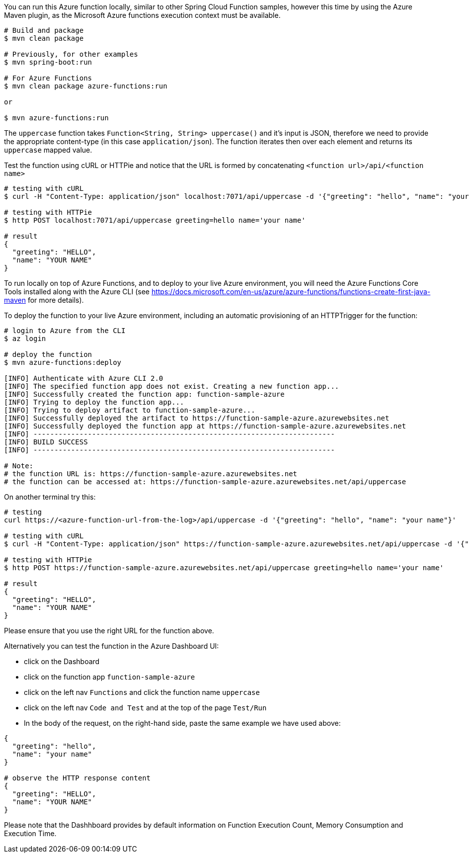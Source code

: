 You can run this Azure function locally, similar to other Spring Cloud Function samples, however this time by using the Azure Maven plugin, as the Microsoft Azure functions execution context must be available.

----
# Build and package 
$ mvn clean package 

# Previously, for other examples
$ mvn spring-boot:run

# For Azure Functions
$ mvn clean package azure-functions:run

or 

$ mvn azure-functions:run
----

The `uppercase` function takes `Function<String, String> uppercase()` and it's input is JSON, therefore we need to
provide the appropriate content-type (in this case `application/json`). The function iterates then over each element and returns its `uppercase` mapped value.

Test the function using cURL or HTTPie and notice that the URL is formed by concatenating `<function url>/api/<function name>`
----
# testing with cURL
$ curl -H "Content-Type: application/json" localhost:7071/api/uppercase -d '{"greeting": "hello", "name": "your name"}'

# testing with HTTPie
$ http POST localhost:7071/api/uppercase greeting=hello name='your name'

# result
{
  "greeting": "HELLO",
  "name": "YOUR NAME"
}
----

To run locally on top of Azure Functions, and to deploy to your live Azure environment, you will need the Azure Functions Core Tools installed along with the Azure CLI (see https://docs.microsoft.com/en-us/azure/azure-functions/functions-create-first-java-maven for more details).

To deploy the function to your live Azure environment, including an automatic provisioning of an HTTPTrigger for the function:
----
# login to Azure from the CLI
$ az login

# deploy the function
$ mvn azure-functions:deploy

[INFO] Authenticate with Azure CLI 2.0
[INFO] The specified function app does not exist. Creating a new function app...
[INFO] Successfully created the function app: function-sample-azure
[INFO] Trying to deploy the function app...
[INFO] Trying to deploy artifact to function-sample-azure...
[INFO] Successfully deployed the artifact to https://function-sample-azure.azurewebsites.net
[INFO] Successfully deployed the function app at https://function-sample-azure.azurewebsites.net
[INFO] ------------------------------------------------------------------------
[INFO] BUILD SUCCESS
[INFO] ------------------------------------------------------------------------

# Note: 
# the function URL is: https://function-sample-azure.azurewebsites.net
# the function can be accessed at: https://function-sample-azure.azurewebsites.net/api/uppercase
----

On another terminal try this: 
----
# testing
curl https://<azure-function-url-from-the-log>/api/uppercase -d '{"greeting": "hello", "name": "your name"}'

# testing with cURL
$ curl -H "Content-Type: application/json" https://function-sample-azure.azurewebsites.net/api/uppercase -d '{"greeting": "hello", "name": "your name"}'

# testing with HTTPie
$ http POST https://function-sample-azure.azurewebsites.net/api/uppercase greeting=hello name='your name'

# result
{
  "greeting": "HELLO",
  "name": "YOUR NAME"
}
----

Please ensure that you use the right URL for the function above. 

Alternatively you can test the function in the Azure Dashboard UI:

* click on the Dashboard
* click on the function app `function-sample-azure` 
* click on the left nav `Functions` and click the function name `uppercase`
* click on the left nav `Code and Test` and at the top of the page `Test/Run`
* In the body of the request, on the right-hand side, paste the same example we have used above:
----
{
  "greeting": "hello",
  "name": "your name"
}

# observe the HTTP response content
{
  "greeting": "HELLO",
  "name": "YOUR NAME"
}
----

Please note that the Dashhboard provides by default information on Function Execution Count, Memory Consumption and Execution Time.
